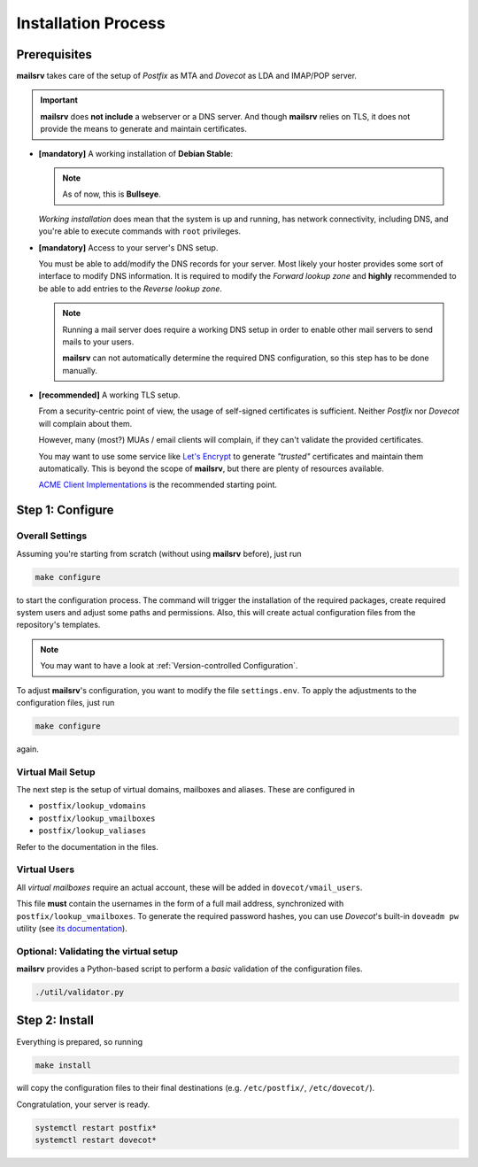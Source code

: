 ####################
Installation Process
####################


*************
Prerequisites
*************

**mailsrv** takes care of the setup of *Postfix* as MTA and *Dovecot* as LDA
and IMAP/POP server.

.. important::
   **mailsrv** does **not include** a webserver or a DNS server. And
   though **mailsrv** relies on TLS, it does not provide the means to generate
   and maintain certificates.

- **[mandatory]** A working installation of **Debian Stable**:

  .. note::
     As of now, this is **Bullseye**.

  *Working installation* does mean that the system is up and running, has
  network connectivity, including DNS, and you're able to execute commands with
  ``root`` privileges.

- **[mandatory]** Access to your server's DNS setup.

  You must be able to add/modify the DNS records for your server. Most likely
  your hoster provides some sort of interface to modify DNS information. It is
  required to modify the *Forward lookup zone* and **highly** recommended to be
  able to add entries to the *Reverse lookup zone*.

  .. note::
     Running a mail server does require a working DNS setup in order to enable
     other mail servers to send mails to your users.

     **mailsrv** can not
     automatically determine the required DNS configuration, so this step has
     to be done manually.

- **[recommended]** A working TLS setup.

  From a security-centric point of view, the usage of self-signed certificates
  is sufficient. Neither *Postfix* nor *Dovecot* will complain about them.

  However, many (most?) MUAs / email clients will complain, if they can't
  validate the provided certificates.

  You may want to use some service like
  `Let's Encrypt <https://letsencrypt.org/>`_ to generate *"trusted"*
  certificates and maintain them automatically. This is beyond the scope of
  **mailsrv**, but there are plenty of resources available.

  `ACME Client Implementations <https://letsencrypt.org/docs/client-options/>`_
  is the recommended starting point.


.. notes::
   All of the following commands are meant to be executed from the root of the
   repository.


*****************
Step 1: Configure
*****************

Overall Settings
================

Assuming you're starting from scratch (without using **mailsrv** before), just
run

.. code-block:: console

   make configure

to start the configuration process. The command will trigger the installation
of the required packages, create required system users and adjust some paths
and permissions. Also, this will create actual configuration files from the
repository's templates.

.. note::
   You may want to have a look at :ref:`Version-controlled Configuration`.

To adjust **mailsrv**'s configuration, you want to modify the file
``settings.env``. To apply the adjustments to the configuration files, just run

.. code-block:: console

   make configure

again.


Virtual Mail Setup
==================

The next step is the setup of virtual domains, mailboxes and aliases. These
are configured in

- ``postfix/lookup_vdomains``
- ``postfix/lookup_vmailboxes``
- ``postfix/lookup_valiases``

Refer to the documentation in the files.


Virtual Users
=============

All *virtual mailboxes* require an actual account, these will be added in
``dovecot/vmail_users``.

This file **must** contain the usernames in the form of a full mail address,
synchronized with ``postfix/lookup_vmailboxes``. To generate the required
password hashes, you can use *Dovecot*'s built-in ``doveadm pw`` utility (see
`its documentation <https://wiki.dovecot.org/Tools/Doveadm/Pw>`_).


Optional: Validating the virtual setup
======================================

**mailsrv** provides a Python-based script to perform a *basic* validation of
the configuration files.

.. code-block:: console

   ./util/validator.py


***************
Step 2: Install
***************

Everything is prepared, so running

.. code-block:: console

   make install

will copy the configuration files to their final destinations (e.g.
``/etc/postfix/``, ``/etc/dovecot/``).

Congratulation, your server is ready.

.. code-block:: console

   systemctl restart postfix*
   systemctl restart dovecot*
